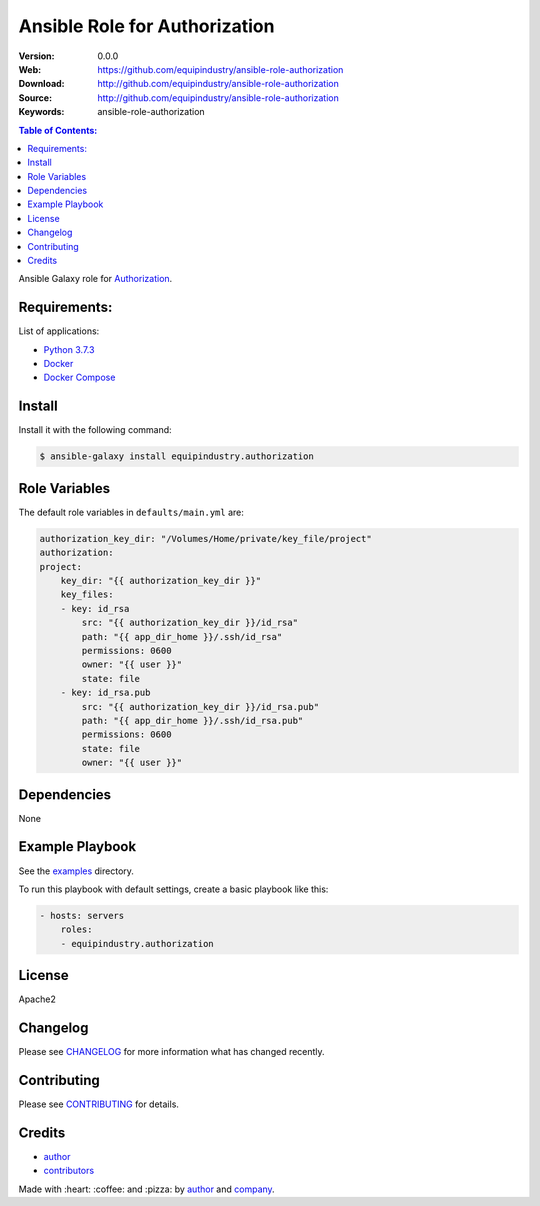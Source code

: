 Ansible Role for Authorization
==============================

|Build Status| |GitHub issues| |GitHub license|

:Version: 0.0.0
:Web: https://github.com/equipindustry/ansible-role-authorization
:Download: http://github.com/equipindustry/ansible-role-authorization
:Source: http://github.com/equipindustry/ansible-role-authorization
:Keywords: ansible-role-authorization

.. contents:: Table of Contents:
    :local:

Ansible Galaxy role for `Authorization`_.

Requirements:
-------------

List of applications:

- `Python 3.7.3`_
- `Docker`_
- `Docker Compose`_

Install
-------

Install it with the following command:

.. code-block:: bash

    $ ansible-galaxy install equipindustry.authorization

Role Variables
--------------

The default role variables in ``defaults/main.yml`` are:

.. code-block:: yaml

        authorization_key_dir: "/Volumes/Home/private/key_file/project"
        authorization:
        project:
            key_dir: "{{ authorization_key_dir }}"
            key_files:
            - key: id_rsa
                src: "{{ authorization_key_dir }}/id_rsa"
                path: "{{ app_dir_home }}/.ssh/id_rsa"
                permissions: 0600
                owner: "{{ user }}"
                state: file
            - key: id_rsa.pub
                src: "{{ authorization_key_dir }}/id_rsa.pub"
                path: "{{ app_dir_home }}/.ssh/id_rsa.pub"
                permissions: 0600
                state: file
                owner: "{{ user }}"

Dependencies
------------

None

Example Playbook
----------------

See the `examples <./examples/>`__ directory.

To run this playbook with default settings, create a basic playbook like
this:

.. code:: yaml

    - hosts: servers
        roles:
        - equipindustry.authorization

License
-------

Apache2

Changelog
---------

Please see `CHANGELOG`_ for more information what
has changed recently.

Contributing
------------

Please see `CONTRIBUTING`_ for details.

Credits
-------

-  `author`_
-  `contributors`_

Made with :heart: :coffee: and :pizza: by `author`_ and `company`_.

.. Badges:

.. |Build Status| image:: https://travis-ci.org/equipindustry/ansible-role-authorization.svg
   :target: https://travis-ci.org/equipindustry/ansible-role-authorization
.. |Ansible Galaxy| image:: https://img.shields.io/badge/galaxy-equipindustry.authorization-blue.svg
   :target: https://galaxy.ansible.com/equipindustry/ansible-role-authorization/
.. |GitHub issues| image:: https://img.shields.io/github/issues/equipindustry/ansible-role-authorization.svg
   :target: https://github.com/equipindustry/ansible-role-authorization/issues
.. |Average time to resolve an issue| image:: http://isitmaintained.com/badge/resolution/equipindustry/ansible-role-authorization.svg
   :target: http://isitmaintained.com/project/equipindustry/ansible-role-authorization
.. |Percentage of issues still open| image:: http://isitmaintained.com/badge/open/equipindustry/ansible-role-authorization.svg
   :target: http://isitmaintained.com/project/equipindustry/ansible-role-authorization
.. |GitHub license| image:: https://img.shields.io/github/license/mashape/apistatus.svg?style=flat-square
   :target: LICENSE

.. Link
.. _`changelog`: CHANGELOG.rst
.. _`contributors`: AUTHORS
.. _`contributing`: CONTRIBUTING.rst

.. _`company`: https://github.com/equipindustry
.. _`author`: https://github.com/luismayta

.. dependences
.. _Authorization: https://github.com/equipindustry/ansible-role-authorization
.. _Python: https://www.python.org
.. _Python 3.7.3: https://www.python.org/downloads/release/python-373
.. _Docker: https://www.docker.com/
.. _Docker Compose: https://docs.docker.com/compose/
